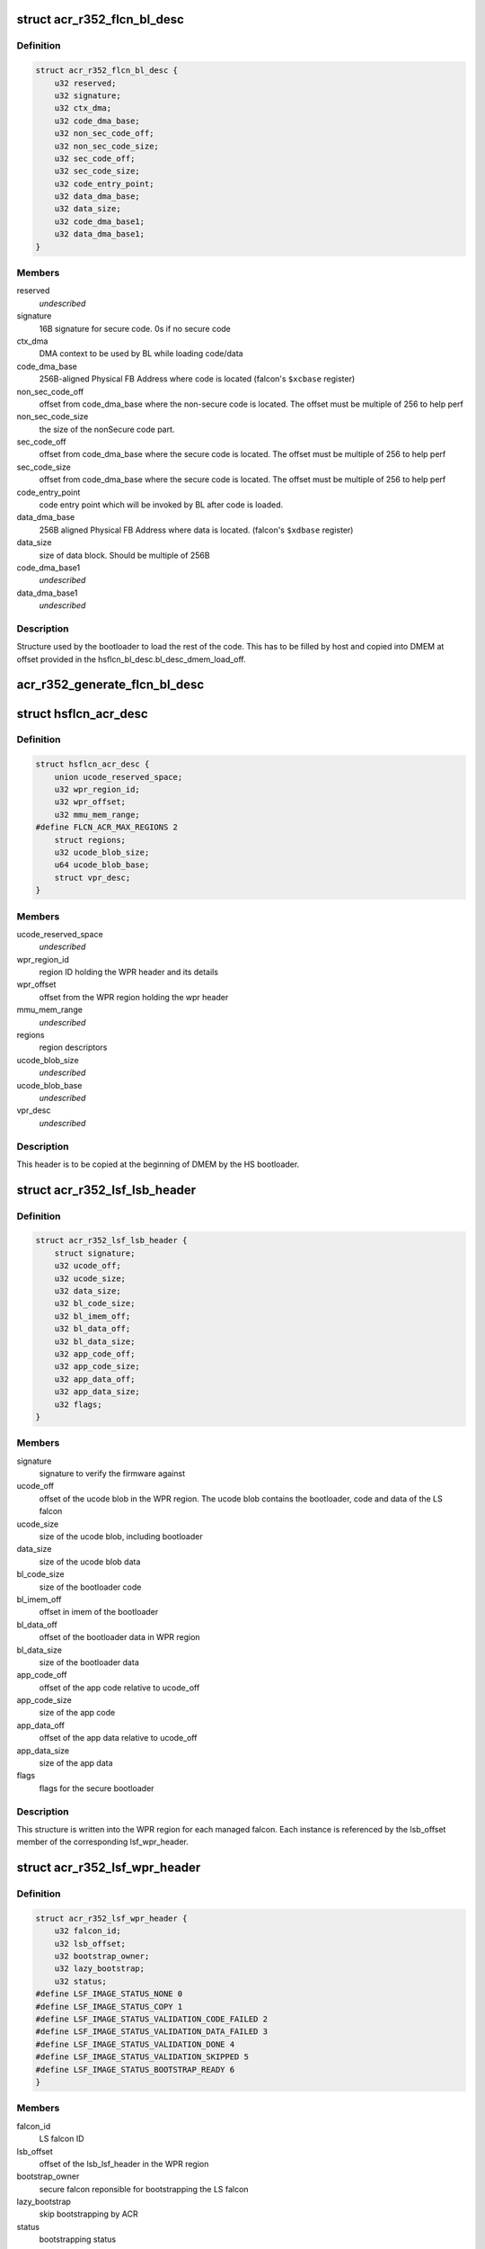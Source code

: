 .. -*- coding: utf-8; mode: rst -*-
.. src-file: drivers/gpu/drm/nouveau/nvkm/subdev/secboot/acr_r352.c

.. _`acr_r352_flcn_bl_desc`:

struct acr_r352_flcn_bl_desc
============================

.. c:type:: struct acr_r352_flcn_bl_desc

    DMEM bootloader descriptor

.. _`acr_r352_flcn_bl_desc.definition`:

Definition
----------

.. code-block:: c

    struct acr_r352_flcn_bl_desc {
        u32 reserved;
        u32 signature;
        u32 ctx_dma;
        u32 code_dma_base;
        u32 non_sec_code_off;
        u32 non_sec_code_size;
        u32 sec_code_off;
        u32 sec_code_size;
        u32 code_entry_point;
        u32 data_dma_base;
        u32 data_size;
        u32 code_dma_base1;
        u32 data_dma_base1;
    }

.. _`acr_r352_flcn_bl_desc.members`:

Members
-------

reserved
    *undescribed*

signature
    16B signature for secure code. 0s if no secure code

ctx_dma
    DMA context to be used by BL while loading code/data

code_dma_base
    256B-aligned Physical FB Address where code is located
    (falcon's \ ``$xcbase``\  register)

non_sec_code_off
    offset from code_dma_base where the non-secure code is
    located. The offset must be multiple of 256 to help perf

non_sec_code_size
    the size of the nonSecure code part.

sec_code_off
    offset from code_dma_base where the secure code is
    located. The offset must be multiple of 256 to help perf

sec_code_size
    offset from code_dma_base where the secure code is
    located. The offset must be multiple of 256 to help perf

code_entry_point
    code entry point which will be invoked by BL after
    code is loaded.

data_dma_base
    256B aligned Physical FB Address where data is located.
    (falcon's \ ``$xdbase``\  register)

data_size
    size of data block. Should be multiple of 256B

code_dma_base1
    *undescribed*

data_dma_base1
    *undescribed*

.. _`acr_r352_flcn_bl_desc.description`:

Description
-----------

Structure used by the bootloader to load the rest of the code. This has
to be filled by host and copied into DMEM at offset provided in the
hsflcn_bl_desc.bl_desc_dmem_load_off.

.. _`acr_r352_generate_flcn_bl_desc`:

acr_r352_generate_flcn_bl_desc
==============================

.. c:function:: void acr_r352_generate_flcn_bl_desc(const struct nvkm_acr *acr, const struct ls_ucode_img *img, u64 wpr_addr, void *_desc)

    generate generic BL descriptor for LS image

    :param const struct nvkm_acr \*acr:
        *undescribed*

    :param const struct ls_ucode_img \*img:
        *undescribed*

    :param u64 wpr_addr:
        *undescribed*

    :param void \*_desc:
        *undescribed*

.. _`hsflcn_acr_desc`:

struct hsflcn_acr_desc
======================

.. c:type:: struct hsflcn_acr_desc

    data section of the HS firmware

.. _`hsflcn_acr_desc.definition`:

Definition
----------

.. code-block:: c

    struct hsflcn_acr_desc {
        union ucode_reserved_space;
        u32 wpr_region_id;
        u32 wpr_offset;
        u32 mmu_mem_range;
    #define FLCN_ACR_MAX_REGIONS 2
        struct regions;
        u32 ucode_blob_size;
        u64 ucode_blob_base;
        struct vpr_desc;
    }

.. _`hsflcn_acr_desc.members`:

Members
-------

ucode_reserved_space
    *undescribed*

wpr_region_id
    region ID holding the WPR header and its details

wpr_offset
    offset from the WPR region holding the wpr header

mmu_mem_range
    *undescribed*

regions
    region descriptors

ucode_blob_size
    *undescribed*

ucode_blob_base
    *undescribed*

vpr_desc
    *undescribed*

.. _`hsflcn_acr_desc.description`:

Description
-----------

This header is to be copied at the beginning of DMEM by the HS bootloader.

.. _`acr_r352_lsf_lsb_header`:

struct acr_r352_lsf_lsb_header
==============================

.. c:type:: struct acr_r352_lsf_lsb_header

    LS firmware header

.. _`acr_r352_lsf_lsb_header.definition`:

Definition
----------

.. code-block:: c

    struct acr_r352_lsf_lsb_header {
        struct signature;
        u32 ucode_off;
        u32 ucode_size;
        u32 data_size;
        u32 bl_code_size;
        u32 bl_imem_off;
        u32 bl_data_off;
        u32 bl_data_size;
        u32 app_code_off;
        u32 app_code_size;
        u32 app_data_off;
        u32 app_data_size;
        u32 flags;
    }

.. _`acr_r352_lsf_lsb_header.members`:

Members
-------

signature
    signature to verify the firmware against

ucode_off
    offset of the ucode blob in the WPR region. The ucode
    blob contains the bootloader, code and data of the
    LS falcon

ucode_size
    size of the ucode blob, including bootloader

data_size
    size of the ucode blob data

bl_code_size
    size of the bootloader code

bl_imem_off
    offset in imem of the bootloader

bl_data_off
    offset of the bootloader data in WPR region

bl_data_size
    size of the bootloader data

app_code_off
    offset of the app code relative to ucode_off

app_code_size
    size of the app code

app_data_off
    offset of the app data relative to ucode_off

app_data_size
    size of the app data

flags
    flags for the secure bootloader

.. _`acr_r352_lsf_lsb_header.description`:

Description
-----------

This structure is written into the WPR region for each managed falcon. Each
instance is referenced by the lsb_offset member of the corresponding
lsf_wpr_header.

.. _`acr_r352_lsf_wpr_header`:

struct acr_r352_lsf_wpr_header
==============================

.. c:type:: struct acr_r352_lsf_wpr_header

    LS blob WPR Header

.. _`acr_r352_lsf_wpr_header.definition`:

Definition
----------

.. code-block:: c

    struct acr_r352_lsf_wpr_header {
        u32 falcon_id;
        u32 lsb_offset;
        u32 bootstrap_owner;
        u32 lazy_bootstrap;
        u32 status;
    #define LSF_IMAGE_STATUS_NONE 0
    #define LSF_IMAGE_STATUS_COPY 1
    #define LSF_IMAGE_STATUS_VALIDATION_CODE_FAILED 2
    #define LSF_IMAGE_STATUS_VALIDATION_DATA_FAILED 3
    #define LSF_IMAGE_STATUS_VALIDATION_DONE 4
    #define LSF_IMAGE_STATUS_VALIDATION_SKIPPED 5
    #define LSF_IMAGE_STATUS_BOOTSTRAP_READY 6
    }

.. _`acr_r352_lsf_wpr_header.members`:

Members
-------

falcon_id
    LS falcon ID

lsb_offset
    offset of the lsb_lsf_header in the WPR region

bootstrap_owner
    secure falcon reponsible for bootstrapping the LS falcon

lazy_bootstrap
    skip bootstrapping by ACR

status
    bootstrapping status

.. _`acr_r352_lsf_wpr_header.description`:

Description
-----------

An array of these is written at the beginning of the WPR region, one for
each managed falcon. The array is terminated by an instance which falcon_id
is LSF_FALCON_ID_INVALID.

.. _`ls_ucode_img_r352`:

struct ls_ucode_img_r352
========================

.. c:type:: struct ls_ucode_img_r352

    ucode image augmented with r352 headers

.. _`ls_ucode_img_r352.definition`:

Definition
----------

.. code-block:: c

    struct ls_ucode_img_r352 {
        struct ls_ucode_img base;
        struct acr_r352_lsf_wpr_header wpr_header;
        struct acr_r352_lsf_lsb_header lsb_header;
    }

.. _`ls_ucode_img_r352.members`:

Members
-------

base
    *undescribed*

wpr_header
    *undescribed*

lsb_header
    *undescribed*

.. _`acr_r352_ls_ucode_img_load`:

acr_r352_ls_ucode_img_load
==========================

.. c:function:: struct ls_ucode_img *acr_r352_ls_ucode_img_load(const struct acr_r352 *acr, const struct nvkm_secboot *sb, enum nvkm_secboot_falcon falcon_id)

    create a lsf_ucode_img and load it

    :param const struct acr_r352 \*acr:
        *undescribed*

    :param const struct nvkm_secboot \*sb:
        *undescribed*

    :param enum nvkm_secboot_falcon falcon_id:
        *undescribed*

.. _`acr_r352_ls_img_fill_headers`:

acr_r352_ls_img_fill_headers
============================

.. c:function:: u32 acr_r352_ls_img_fill_headers(struct acr_r352 *acr, struct ls_ucode_img_r352 *img, u32 offset)

    fill the WPR and LSB headers of an image

    :param struct acr_r352 \*acr:
        ACR to use

    :param struct ls_ucode_img_r352 \*img:
        image to generate for

    :param u32 offset:
        offset in the WPR region where this image starts

.. _`acr_r352_ls_img_fill_headers.description`:

Description
-----------

Allocate space in the WPR area from offset and write the WPR and LSB headers
accordingly.

.. _`acr_r352_ls_img_fill_headers.return`:

Return
------

offset at the end of this image.

.. _`acr_r352_ls_fill_headers`:

acr_r352_ls_fill_headers
========================

.. c:function:: int acr_r352_ls_fill_headers(struct acr_r352 *acr, struct list_head *imgs)

    fill WPR and LSB headers of all managed images

    :param struct acr_r352 \*acr:
        *undescribed*

    :param struct list_head \*imgs:
        *undescribed*

.. _`acr_r352_ls_write_wpr`:

acr_r352_ls_write_wpr
=====================

.. c:function:: int acr_r352_ls_write_wpr(struct acr_r352 *acr, struct list_head *imgs, struct nvkm_gpuobj *wpr_blob, u64 wpr_addr)

    write the WPR blob contents

    :param struct acr_r352 \*acr:
        *undescribed*

    :param struct list_head \*imgs:
        *undescribed*

    :param struct nvkm_gpuobj \*wpr_blob:
        *undescribed*

    :param u64 wpr_addr:
        *undescribed*

.. _`acr_r352_prepare_ls_blob`:

acr_r352_prepare_ls_blob
========================

.. c:function:: int acr_r352_prepare_ls_blob(struct acr_r352 *acr, struct nvkm_secboot *sb)

    prepare the LS blob

    :param struct acr_r352 \*acr:
        *undescribed*

    :param struct nvkm_secboot \*sb:
        *undescribed*

.. _`acr_r352_prepare_ls_blob.description`:

Description
-----------

For each securely managed falcon, load the FW, signatures and bootloaders and
prepare a ucode blob. Then, compute the offsets in the WPR region for each
blob, and finally write the headers and ucode blobs into a GPU object that
will be copied into the WPR region by the HS firmware.

.. _`acr_r352_prepare_hs_blob`:

acr_r352_prepare_hs_blob
========================

.. c:function:: int acr_r352_prepare_hs_blob(struct acr_r352 *acr, struct nvkm_secboot *sb, const char *fw, struct nvkm_gpuobj **blob, struct hsf_load_header *load_header, bool patch)

    load and prepare a HS blob and BL descriptor

    :param struct acr_r352 \*acr:
        *undescribed*

    :param struct nvkm_secboot \*sb:
        *undescribed*

    :param const char \*fw:
        *undescribed*

    :param struct nvkm_gpuobj \*\*blob:
        *undescribed*

    :param struct hsf_load_header \*load_header:
        *undescribed*

    :param bool patch:
        *undescribed*

.. _`acr_r352_prepare_hs_blob.description`:

Description
-----------

@sb secure boot instance to prepare for
\ ``fw``\  name of the HS firmware to load
\ ``blob``\  pointer to gpuobj that will be allocated to receive the HS FW payload
\ ``bl_desc``\  pointer to the BL descriptor to write for this firmware
\ ``patch``\  whether we should patch the HS descriptor (only for HS loaders)

.. _`acr_r352_load_blobs`:

acr_r352_load_blobs
===================

.. c:function:: int acr_r352_load_blobs(struct acr_r352 *acr, struct nvkm_secboot *sb)

    load blobs common to all ACR V1 versions.

    :param struct acr_r352 \*acr:
        *undescribed*

    :param struct nvkm_secboot \*sb:
        *undescribed*

.. _`acr_r352_load_blobs.description`:

Description
-----------

This includes the LS blob, HS ucode loading blob, and HS bootloader.

The HS ucode unload blob is only used on dGPU if the WPR region is variable.

.. _`acr_r352_load`:

acr_r352_load
=============

.. c:function:: int acr_r352_load(struct nvkm_acr *_acr, struct nvkm_falcon *falcon, struct nvkm_gpuobj *blob, u64 offset)

    prepare HS falcon to run the specified blob, mapped.

    :param struct nvkm_acr \*_acr:
        *undescribed*

    :param struct nvkm_falcon \*falcon:
        *undescribed*

    :param struct nvkm_gpuobj \*blob:
        *undescribed*

    :param u64 offset:
        *undescribed*

.. _`acr_r352_load.description`:

Description
-----------

Returns the start address to use, or a negative error value.

.. _`acr_r352_wpr_is_set`:

acr_r352_wpr_is_set
===================

.. c:function:: bool acr_r352_wpr_is_set(const struct acr_r352 *acr, const struct nvkm_secboot *sb)

    matches where it should be.

    :param const struct acr_r352 \*acr:
        *undescribed*

    :param const struct nvkm_secboot \*sb:
        *undescribed*

.. _`acr_r352_reset_nopmu`:

acr_r352_reset_nopmu
====================

.. c:function:: int acr_r352_reset_nopmu(struct acr_r352 *acr, struct nvkm_secboot *sb, unsigned long falcon_mask)

    dummy reset method when no PMU firmware is loaded

    :param struct acr_r352 \*acr:
        *undescribed*

    :param struct nvkm_secboot \*sb:
        *undescribed*

    :param unsigned long falcon_mask:
        *undescribed*

.. _`acr_r352_reset_nopmu.description`:

Description
-----------

Reset is done by re-executing secure boot from scratch, with lazy bootstrap
disabled. This has the effect of making all managed falcons ready-to-run.

.. _`acr_r352_pmu_bl_desc`:

struct acr_r352_pmu_bl_desc
===========================

.. c:type:: struct acr_r352_pmu_bl_desc

    PMU DMEM bootloader descriptor

.. _`acr_r352_pmu_bl_desc.definition`:

Definition
----------

.. code-block:: c

    struct acr_r352_pmu_bl_desc {
        u32 dma_idx;
        u32 code_dma_base;
        u32 code_size_total;
        u32 code_size_to_load;
        u32 code_entry_point;
        u32 data_dma_base;
        u32 data_size;
        u32 overlay_dma_base;
        u32 argc;
        u32 argv;
        u16 code_dma_base1;
        u16 data_dma_base1;
        u16 overlay_dma_base1;
    }

.. _`acr_r352_pmu_bl_desc.members`:

Members
-------

dma_idx
    DMA context to be used by BL while loading code/data

code_dma_base
    256B-aligned Physical FB Address where code is located

code_size_total
    *undescribed*

code_size_to_load
    size of the code part to load in PMU IMEM.

code_entry_point
    entry point in the code.

data_dma_base
    Physical FB address where data part of ucode is located

data_size
    Total size of the data portion.

overlay_dma_base
    Physical Fb address for resident code present in ucode

argc
    Total number of args

argv
    offset where args are copied into PMU's DMEM.

code_dma_base1
    *undescribed*

data_dma_base1
    *undescribed*

overlay_dma_base1
    *undescribed*

.. _`acr_r352_pmu_bl_desc.description`:

Description
-----------

Structure used by the PMU bootloader to load the rest of the code

.. _`acr_r352_generate_pmu_bl_desc`:

acr_r352_generate_pmu_bl_desc
=============================

.. c:function:: void acr_r352_generate_pmu_bl_desc(const struct nvkm_acr *acr, const struct ls_ucode_img *img, u64 wpr_addr, void *_desc)

    populate a DMEM BL descriptor for PMU LS image

    :param const struct nvkm_acr \*acr:
        *undescribed*

    :param const struct ls_ucode_img \*img:
        *undescribed*

    :param u64 wpr_addr:
        *undescribed*

    :param void \*_desc:
        *undescribed*

.. This file was automatic generated / don't edit.

